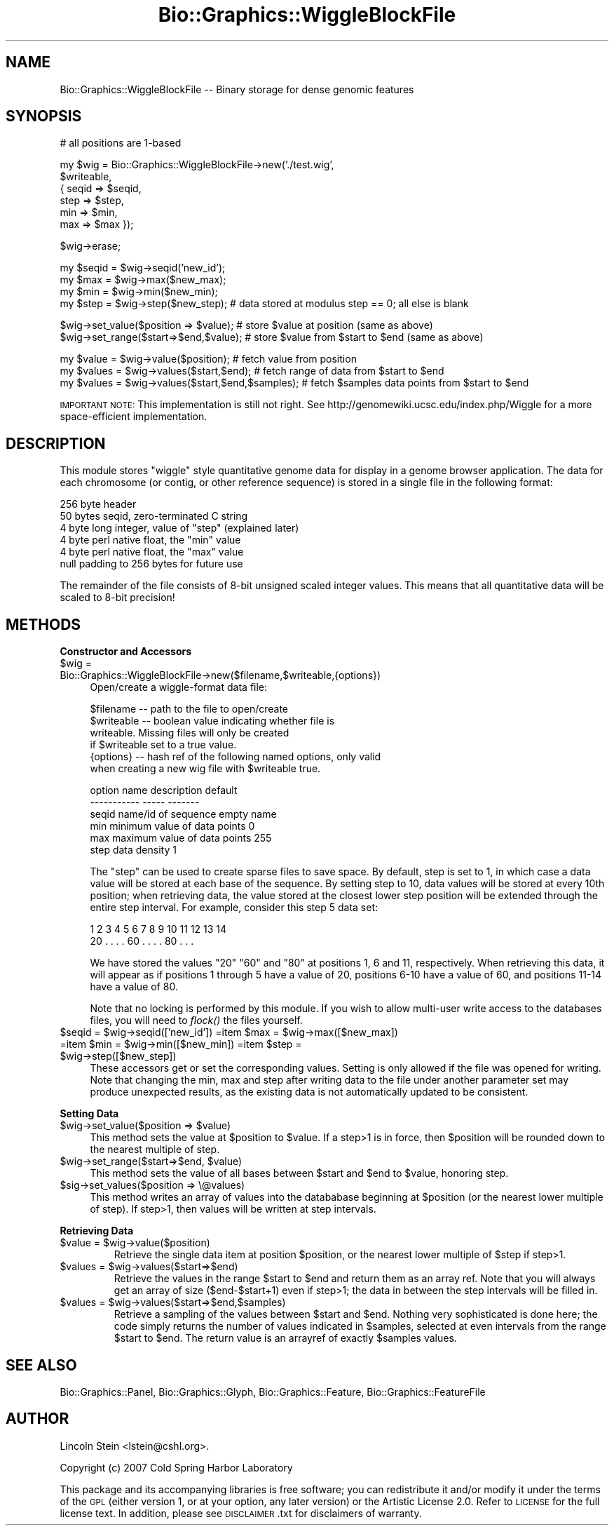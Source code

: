 .\" Automatically generated by Pod::Man v1.37, Pod::Parser v1.32
.\"
.\" Standard preamble:
.\" ========================================================================
.de Sh \" Subsection heading
.br
.if t .Sp
.ne 5
.PP
\fB\\$1\fR
.PP
..
.de Sp \" Vertical space (when we can't use .PP)
.if t .sp .5v
.if n .sp
..
.de Vb \" Begin verbatim text
.ft CW
.nf
.ne \\$1
..
.de Ve \" End verbatim text
.ft R
.fi
..
.\" Set up some character translations and predefined strings.  \*(-- will
.\" give an unbreakable dash, \*(PI will give pi, \*(L" will give a left
.\" double quote, and \*(R" will give a right double quote.  | will give a
.\" real vertical bar.  \*(C+ will give a nicer C++.  Capital omega is used to
.\" do unbreakable dashes and therefore won't be available.  \*(C` and \*(C'
.\" expand to `' in nroff, nothing in troff, for use with C<>.
.tr \(*W-|\(bv\*(Tr
.ds C+ C\v'-.1v'\h'-1p'\s-2+\h'-1p'+\s0\v'.1v'\h'-1p'
.ie n \{\
.    ds -- \(*W-
.    ds PI pi
.    if (\n(.H=4u)&(1m=24u) .ds -- \(*W\h'-12u'\(*W\h'-12u'-\" diablo 10 pitch
.    if (\n(.H=4u)&(1m=20u) .ds -- \(*W\h'-12u'\(*W\h'-8u'-\"  diablo 12 pitch
.    ds L" ""
.    ds R" ""
.    ds C` ""
.    ds C' ""
'br\}
.el\{\
.    ds -- \|\(em\|
.    ds PI \(*p
.    ds L" ``
.    ds R" ''
'br\}
.\"
.\" If the F register is turned on, we'll generate index entries on stderr for
.\" titles (.TH), headers (.SH), subsections (.Sh), items (.Ip), and index
.\" entries marked with X<> in POD.  Of course, you'll have to process the
.\" output yourself in some meaningful fashion.
.if \nF \{\
.    de IX
.    tm Index:\\$1\t\\n%\t"\\$2"
..
.    nr % 0
.    rr F
.\}
.\"
.\" For nroff, turn off justification.  Always turn off hyphenation; it makes
.\" way too many mistakes in technical documents.
.hy 0
.if n .na
.\"
.\" Accent mark definitions (@(#)ms.acc 1.5 88/02/08 SMI; from UCB 4.2).
.\" Fear.  Run.  Save yourself.  No user-serviceable parts.
.    \" fudge factors for nroff and troff
.if n \{\
.    ds #H 0
.    ds #V .8m
.    ds #F .3m
.    ds #[ \f1
.    ds #] \fP
.\}
.if t \{\
.    ds #H ((1u-(\\\\n(.fu%2u))*.13m)
.    ds #V .6m
.    ds #F 0
.    ds #[ \&
.    ds #] \&
.\}
.    \" simple accents for nroff and troff
.if n \{\
.    ds ' \&
.    ds ` \&
.    ds ^ \&
.    ds , \&
.    ds ~ ~
.    ds /
.\}
.if t \{\
.    ds ' \\k:\h'-(\\n(.wu*8/10-\*(#H)'\'\h"|\\n:u"
.    ds ` \\k:\h'-(\\n(.wu*8/10-\*(#H)'\`\h'|\\n:u'
.    ds ^ \\k:\h'-(\\n(.wu*10/11-\*(#H)'^\h'|\\n:u'
.    ds , \\k:\h'-(\\n(.wu*8/10)',\h'|\\n:u'
.    ds ~ \\k:\h'-(\\n(.wu-\*(#H-.1m)'~\h'|\\n:u'
.    ds / \\k:\h'-(\\n(.wu*8/10-\*(#H)'\z\(sl\h'|\\n:u'
.\}
.    \" troff and (daisy-wheel) nroff accents
.ds : \\k:\h'-(\\n(.wu*8/10-\*(#H+.1m+\*(#F)'\v'-\*(#V'\z.\h'.2m+\*(#F'.\h'|\\n:u'\v'\*(#V'
.ds 8 \h'\*(#H'\(*b\h'-\*(#H'
.ds o \\k:\h'-(\\n(.wu+\w'\(de'u-\*(#H)/2u'\v'-.3n'\*(#[\z\(de\v'.3n'\h'|\\n:u'\*(#]
.ds d- \h'\*(#H'\(pd\h'-\w'~'u'\v'-.25m'\f2\(hy\fP\v'.25m'\h'-\*(#H'
.ds D- D\\k:\h'-\w'D'u'\v'-.11m'\z\(hy\v'.11m'\h'|\\n:u'
.ds th \*(#[\v'.3m'\s+1I\s-1\v'-.3m'\h'-(\w'I'u*2/3)'\s-1o\s+1\*(#]
.ds Th \*(#[\s+2I\s-2\h'-\w'I'u*3/5'\v'-.3m'o\v'.3m'\*(#]
.ds ae a\h'-(\w'a'u*4/10)'e
.ds Ae A\h'-(\w'A'u*4/10)'E
.    \" corrections for vroff
.if v .ds ~ \\k:\h'-(\\n(.wu*9/10-\*(#H)'\s-2\u~\d\s+2\h'|\\n:u'
.if v .ds ^ \\k:\h'-(\\n(.wu*10/11-\*(#H)'\v'-.4m'^\v'.4m'\h'|\\n:u'
.    \" for low resolution devices (crt and lpr)
.if \n(.H>23 .if \n(.V>19 \
\{\
.    ds : e
.    ds 8 ss
.    ds o a
.    ds d- d\h'-1'\(ga
.    ds D- D\h'-1'\(hy
.    ds th \o'bp'
.    ds Th \o'LP'
.    ds ae ae
.    ds Ae AE
.\}
.rm #[ #] #H #V #F C
.\" ========================================================================
.\"
.IX Title "Bio::Graphics::WiggleBlockFile 3"
.TH Bio::Graphics::WiggleBlockFile 3 "2009-09-27" "perl v5.8.8" "User Contributed Perl Documentation"
.SH "NAME"
Bio::Graphics::WiggleBlockFile \-\- Binary storage for dense genomic features
.SH "SYNOPSIS"
.IX Header "SYNOPSIS"
.Vb 1
\& # all positions are 1-based
.Ve
.PP
.Vb 6
\& my $wig = Bio::Graphics::WiggleBlockFile->new('./test.wig',
\&                                      $writeable,
\&                                     { seqid => $seqid,
\&                                       step  => $step,
\&                                       min   => $min,
\&                                       max   => $max });
.Ve
.PP
.Vb 1
\& $wig->erase;
.Ve
.PP
.Vb 4
\& my $seqid = $wig->seqid('new_id');
\& my $max   = $wig->max($new_max);
\& my $min   = $wig->min($new_min);
\& my $step  = $wig->step($new_step);   # data stored at modulus step == 0; all else is blank
.Ve
.PP
.Vb 2
\& $wig->set_value($position => $value);    # store $value at position (same as above)
\& $wig->set_range($start=>$end,$value);    # store $value from $start to $end (same as above)
.Ve
.PP
.Vb 3
\& my $value = $wig->value($position);      # fetch value from position
\& my $values = $wig->values($start,$end);  # fetch range of data from $start to $end
\& my $values = $wig->values($start,$end,$samples);  # fetch $samples data points from $start to $end
.Ve
.PP
\&\s-1IMPORTANT\s0 \s-1NOTE:\s0 This implementation is still not right. See
http://genomewiki.ucsc.edu/index.php/Wiggle for a more space-efficient
implementation.
.SH "DESCRIPTION"
.IX Header "DESCRIPTION"
This module stores \*(L"wiggle\*(R" style quantitative genome data for display
in a genome browser application. The data for each chromosome (or
contig, or other reference sequence) is stored in a single file in the
following format:
.PP
.Vb 6
\&  256 byte header
\&      50 bytes seqid, zero-terminated C string
\&      4  byte long integer, value of "step" (explained later)
\&      4  byte perl native float, the "min" value
\&      4  byte perl native float, the "max" value
\&      null padding to 256 bytes for future use
.Ve
.PP
The remainder of the file consists of 8\-bit unsigned scaled integer
values. This means that all quantitative data will be scaled to 8\-bit
precision!
.SH "METHODS"
.IX Header "METHODS"
.Sh "Constructor and Accessors"
.IX Subsection "Constructor and Accessors"
.IP "$wig = Bio::Graphics::WiggleBlockFile\->new($filename,$writeable,{options})" 4
.IX Item "$wig = Bio::Graphics::WiggleBlockFile->new($filename,$writeable,{options})"
Open/create a wiggle-format data file:
.Sp
.Vb 6
\&  $filename  -- path to the file to open/create
\&  $writeable -- boolean value indicating whether file is
\&                writeable. Missing files will only be created
\&                if $writeable set to a true value.
\&  {options}  -- hash ref of the following named options, only valid
\&                when creating a new wig file with $writeable true.
.Ve
.Sp
.Vb 6
\&        option name    description                  default
\&        -----------    -----                        -------
\&          seqid        name/id of sequence          empty name
\&          min          minimum value of data points 0
\&          max          maximum value of data points 255
\&          step         data density                 1
.Ve
.Sp
The \*(L"step\*(R" can be used to create sparse files to save space. By
default, step is set to 1, in which case a data value will be stored at
each base of the sequence. By setting step to 10, data values will be
stored at every 10th position; when retrieving data, the value stored
at the closest lower step position will be extended through the entire
step interval. For example, consider this step 5 data set:
.Sp
.Vb 2
\&    1  2  3  4  5  6  7  8  9 10 11 12 13 14
\&   20  .  .  .  . 60  .  .  .  . 80  .  .  .
.Ve
.Sp
We have stored the values \*(L"20\*(R" \*(L"60\*(R" and \*(L"80\*(R" at positions 1, 6 and 11,
respectively. When retrieving this data, it will appear as if
positions 1 through 5 have a value of 20, positions 6\-10 have a value
of 60, and positions 11\-14 have a value of 80.
.Sp
Note that no locking is performed by this module. If you wish to allow
multi-user write access to the databases files, you will need to
\&\fIflock()\fR the files yourself.
.ie n .IP "$seqid = $wig\fR\->seqid(['new_id']) =item \f(CW$max\fR   = \f(CW$wig\fR\->max([$new_max]) =item \f(CW$min\fR   = \f(CW$wig\fR\->min([$new_min]) =item \f(CW$step\fR  = \f(CW$wig\->step([$new_step])" 4
.el .IP "$seqid = \f(CW$wig\fR\->seqid(['new_id']) =item \f(CW$max\fR   = \f(CW$wig\fR\->max([$new_max]) =item \f(CW$min\fR   = \f(CW$wig\fR\->min([$new_min]) =item \f(CW$step\fR  = \f(CW$wig\fR\->step([$new_step])" 4
.IX Item "$seqid = $wig->seqid(['new_id']) =item $max   = $wig->max([$new_max]) =item $min   = $wig->min([$new_min]) =item $step  = $wig->step([$new_step])"
These accessors get or set the corresponding values. Setting is only
allowed if the file was opened for writing. Note that changing the
min, max and step after writing data to the file under another
parameter set may produce unexpected results, as the existing data is
not automatically updated to be consistent.
.Sh "Setting Data"
.IX Subsection "Setting Data"
.ie n .IP "$wig\->set_value($position => $value)" 4
.el .IP "$wig\->set_value($position => \f(CW$value\fR)" 4
.IX Item "$wig->set_value($position => $value)"
This method sets the value at \f(CW$position\fR to \f(CW$value\fR. If a step>1 is in
force, then \f(CW$position\fR will be rounded down to the nearest multiple of
step.
.ie n .IP "$wig\->set_range($start=>$end, $value)" 4
.el .IP "$wig\->set_range($start=>$end, \f(CW$value\fR)" 4
.IX Item "$wig->set_range($start=>$end, $value)"
This method sets the value of all bases between \f(CW$start\fR and \f(CW$end\fR to
\&\f(CW$value\fR, honoring step.
.IP "$sig\->set_values($position => \e@values)" 4
.IX Item "$sig->set_values($position => @values)"
This method writes an array of values into the datababase beginning at
\&\f(CW$position\fR (or the nearest lower multiple of step). If step>1, then
values will be written at step intervals.
.Sh "Retrieving Data"
.IX Subsection "Retrieving Data"
.RE
.ie n .IP "$value = $wig\->value($position)"
.el .IP "$value = \f(CW$wig\fR\->value($position)"
.IX Item "$value = $wig->value($position)"
Retrieve the single data item at position \f(CW$position\fR, or the nearest
lower multiple of \f(CW$step\fR if step>1.
.RE
.ie n .IP "$values = $wig\->values($start=>$end)"
.el .IP "$values = \f(CW$wig\fR\->values($start=>$end)"
.IX Item "$values = $wig->values($start=>$end)"
Retrieve the values in the range \f(CW$start\fR to \f(CW$end\fR and return them as an
array ref. Note that you will always get an array of size
($end\-$start+1) even if step>1; the data in between the step intervals
will be filled in.
.RE
.ie n .IP "$values = $wig\->values($start=>$end,$samples)"
.el .IP "$values = \f(CW$wig\fR\->values($start=>$end,$samples)"
.IX Item "$values = $wig->values($start=>$end,$samples)"
Retrieve a sampling of the values between \f(CW$start\fR and \f(CW$end\fR. Nothing
very sophisticated is done here; the code simply returns the number of
values indicated in \f(CW$samples\fR, selected at even intervals from the
range \f(CW$start\fR to \f(CW$end\fR. The return value is an arrayref of exactly
\&\f(CW$samples\fR values.
.SH "SEE ALSO"
.IX Header "SEE ALSO"
Bio::Graphics::Panel,
Bio::Graphics::Glyph,
Bio::Graphics::Feature,
Bio::Graphics::FeatureFile
.SH "AUTHOR"
.IX Header "AUTHOR"
Lincoln Stein <lstein@cshl.org>.
.PP
Copyright (c) 2007 Cold Spring Harbor Laboratory
.PP
This package and its accompanying libraries is free software; you can
redistribute it and/or modify it under the terms of the \s-1GPL\s0 (either
version 1, or at your option, any later version) or the Artistic
License 2.0.  Refer to \s-1LICENSE\s0 for the full license text. In addition,
please see \s-1DISCLAIMER\s0.txt for disclaimers of warranty.
